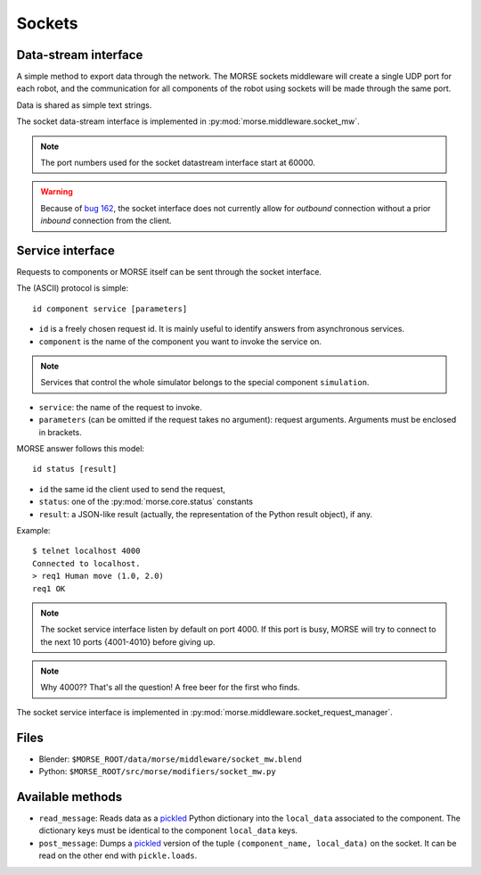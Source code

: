 Sockets
=======


Data-stream interface
---------------------

A simple method to export data through the network. The MORSE sockets
middleware will create a single UDP port for each robot, and the communication
for all components of the robot using sockets will be made through the same
port.

Data is shared as simple text strings.

The socket data-stream interface is implemented in :py:mod:`morse.middleware.socket_mw`.

.. note:: The port numbers used for the socket datastream interface start at 60000.

.. warning::
    Because of `bug 162 <https://softs.laas.fr/bugzilla/show_bug.cgi?id=162>`_,
    the socket interface does not currently allow for *outbound* connection without a
    prior *inbound* connection from the client.
    

Service interface
-----------------

Requests to components or MORSE itself can be sent through the socket interface.

The (ASCII) protocol is simple::

  id component service [parameters]

- ``id`` is a freely chosen request id. It is mainly useful to identify answers
  from asynchronous services.  
- ``component`` is the name of the component you want to invoke the service on.

.. note::
  Services that control the whole simulator belongs to the special component ``simulation``.

- ``service``: the name of the request to invoke.
- ``parameters`` (can be omitted if the request takes no argument): request
  arguments. Arguments must be enclosed in brackets.

MORSE answer follows this model::

  id status [result]

- ``id`` the same id the client used to send the request,
- ``status``: one of the :py:mod:`morse.core.status` constants
- ``result``: a JSON-like result (actually, the representation of the Python
  result object), if any.

Example::

  $ telnet localhost 4000
  Connected to localhost.
  > req1 Human move (1.0, 2.0)
  req1 OK

.. note:: The socket service interface listen by default on port 4000. If this port is busy, MORSE will try to connect to the next 10 ports {4001-4010} before giving up.

.. note:: Why 4000?? That's all the question! A free beer for the first who finds.

The socket service interface is implemented in :py:mod:`morse.middleware.socket_request_manager`.

Files
-----

- Blender: ``$MORSE_ROOT/data/morse/middleware/socket_mw.blend``
- Python: ``$MORSE_ROOT/src/morse/modifiers/socket_mw.py``

Available methods
-----------------

- ``read_message``: Reads data as a pickled_ Python dictionary into the
  ``local_data`` associated to the component. The dictionary keys must
  be identical to the component ``local_data`` keys.
- ``post_message``: Dumps a pickled_ version of the tuple ``(component_name, local_data)`` on the socket.
  It can be read on the other end with ``pickle.loads``.

.. _pickled: http://docs.python.org/library/pickle.html
